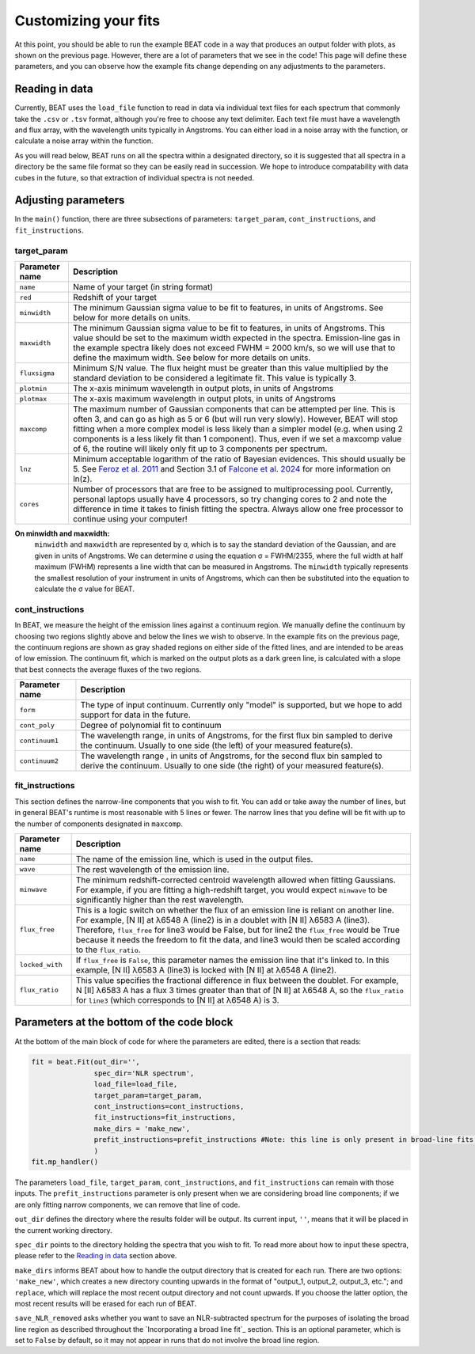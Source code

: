 Customizing your fits
==========================
At this point, you should be able to run the example BEAT code in a way that produces an output folder with plots, as shown on the previous page. However, there are a lot of parameters that we see in the code! This page will define these parameters, and you can observe how the example fits change depending on any adjustments to the parameters.


Reading in data
------------

Currently, BEAT uses the ``load_file`` function to read in data via individual text files for each spectrum that commonly take the ``.csv`` or ``.tsv`` format, although you're free to choose any text delimiter. Each text file must have a wavelength and flux array, with the wavelength units typically in Angstroms. You can either load in a noise array with the function, or calculate a noise array within the function.

As you will read below, BEAT runs on all the spectra within a designated directory, so it is suggested that all spectra in a directory be the same file format so they can be easily read in succession. We hope to introduce compatability with data cubes in the future, so that extraction of individual spectra is not needed.

Adjusting parameters
------------

In the ``main()`` function, there are three subsections of parameters: ``target_param``, ``cont_instructions``, and ``fit_instructions``. 


target_param
^^^^^

.. list-table:: 
   :header-rows: 1
   :class: tight-table

   * - Parameter name
     - Description
   * - ``name``
     - Name of your target (in string format)
   * - ``red``
     - Redshift of your target
   * - ``minwidth``
     - The minimum Gaussian sigma value to be fit to features, in units of Angstroms. See below for more details on units.
   * - ``maxwidth``
     - The minimum Gaussian sigma value to be fit to features, in units of Angstroms. This value should be set to the maximum width expected in the spectra. Emission-line gas in the example spectra likely does not exceed FWHM = 2000 km/s, so we will use that to define the maximum width. See below for more details on units.
   * - ``fluxsigma``
     - Minimum S/N value. The flux height must be greater than this value multiplied by the standard deviation to be considered a legitimate fit. This value is typically 3. 
   * - ``plotmin``
     - The x-axis minimum wavelength in output plots, in units of Angstroms
   * - ``plotmax``
     - The x-axis maximum wavelength in output plots, in units of Angstroms
   * - ``maxcomp``
     - The maximum number of Gaussian components that can be attempted per line. This is often 3, and can go as high as 5 or 6 (but will run very slowly). However, BEAT will stop fitting when a more complex model is less likely than a simpler model (e.g. when using 2 components is a less likely fit than 1 component). Thus, even if we set a maxcomp value of 6, the routine will likely only fit up to 3 components per spectrum.
   * - ``lnz``
     - Minimum acceptable logarithm of the ratio of Bayesian evidences. This should usually be 5. See `Feroz et al. 2011 <https://ui.adsabs.harvard.edu/abs/2011MNRAS.415.3462F/abstract>`_ and Section 3.1 of `Falcone et al. 2024 <https://ui.adsabs.harvard.edu/abs/2024ApJ...971...17F/abstract/>`_ for more information on ln(z). 
   * - ``cores``
     - Number of processors that are free to be assigned to multiprocessing pool. Currently, personal laptops usually have 4 processors, so try changing cores to 2 and note the difference in time it takes to finish fitting the spectra. Always allow one free processor to continue using your computer!   
       

**On minwidth and maxwidth:**
 ``minwidth`` and ``maxwidth`` are represented by ⁠σ, which is to say the standard deviation of the Gaussian, and are given in units of Angstroms. We can determine σ using the equation σ = FWHM/2355, where the full width at half maximum (FWHM) represents a line width that can be measured in Angstroms. The ``minwidth`` typically represents the smallest resolution of your instrument in units of Angstroms, which can then be substituted into the equation to calculate the σ value for BEAT.

cont_instructions
^^^^^

In BEAT, we measure the height of the emission lines against a continuum region. We manually define the continuum by choosing two regions slightly above and below the lines we wish to observe. In the example fits on the previous page, the continuum regions are shown as gray shaded regions on either side of the fitted lines, and are intended to be areas of low emission. The continuum fit, which is marked on the output plots as a dark green line, is calculated with a slope that best connects the average fluxes of the two regions.

.. list-table:: 
   :header-rows: 1
   :class: tight-table

   * - Parameter name
     - Description
   * - ``form``
     - The type of input continuum. Currently only "model" is supported, but we hope to add support for data in the future.
   * - ``cont_poly``
     - Degree of polynomial fit to continuum
   * - ``continuum1``
     - The wavelength range, in units of Angstroms, for the first flux bin sampled to derive the continuum. Usually to one side (the left) of your measured feature(s).
   * - ``continuum2``
     - The wavelength range , in units of Angstroms, for the second flux bin sampled to derive the continuum. Usually to one side (the right) of your measured feature(s).


fit_instructions
^^^^^

This section defines the narrow-line components that you wish to fit. You can add or take away the number of lines, but in general BEAT's runtime is most reasonable with 5 lines or fewer. The narrow lines that you define will be fit with up to the number of components designated in ``maxcomp``.

.. list-table:: 
   :header-rows: 1
   :class: tight-table

   * - Parameter name
     - Description
   * - ``name``
     - The name of the emission line, which is used in the output files.
   * - ``wave``
     - The rest wavelength of the emission line.
   * - ``minwave``
     - The minimum redshift-corrected centroid wavelength allowed when fitting Gaussians. For example, if you are fitting a high-redshift target, you would expect ``minwave`` to be significantly higher than the rest wavelength. 
   * - ``flux_free``
     - This is a logic switch on whether the flux of an emission line is reliant on another line. For example, [N II] at λ6548 A (line2) is in a doublet with [N II] λ6583 A (line3). Therefore, ``flux_free`` for line3 would be False, but for line2 the ``flux_free`` would be True because it needs the freedom to fit the data, and line3 would then be scaled according to the ``flux_ratio``.   
   * - ``locked_with``
     - If ``flux_free`` is ``False``, this parameter names the emission line that it's linked to. In this example, [N II] λ6583 A (line3) is locked with [N II] at λ6548 A (line2).
   * - ``flux_ratio``
     - This value specifies the fractional difference in flux between the doublet. For example, N [II] λ6583 A has a flux 3 times greater than that of [N II] at λ6548 A, so the ``flux_ratio`` for ``line3`` (which corresponds to [N II] at λ6548 A) is 3.
       



Parameters at the bottom of the code block
------------
At the bottom of the main block of code for where the parameters are edited, there is a section that reads:

.. code-block:: python 


   fit = beat.Fit(out_dir='', 
                  spec_dir='NLR spectrum',
                  load_file=load_file,
                  target_param=target_param,
                  cont_instructions=cont_instructions,
                  fit_instructions=fit_instructions,
                  make_dirs = 'make_new',
                  prefit_instructions=prefit_instructions #Note: this line is only present in broad-line fits.
                  )
   fit.mp_handler()

The parameters ``load_file``, ``target_param``, ``cont_instructions``, and ``fit_instructions`` can remain with those inputs. The ``prefit_instructions`` parameter is only present when we are considering broad line components; if we are only fitting narrow components, we can remove that line of code.

``out_dir`` defines the directory where the results folder will be output. Its current input, ``''``, means that it will be placed in the current working directory.

``spec_dir`` points to the directory holding the spectra that you wish to fit. To read more about how to input these spectra, please refer to the `Reading in data`_ section above. 

``make_dirs`` informs BEAT about how to handle the output directory that is created for each run. There are two options: ``'make_new'``, which creates a new directory counting upwards in the format of "output_1, output_2, output_3, etc."; and ``replace``, which will replace the most recent output directory and not count upwards. If you choose the latter option, the most recent results will be erased for each run of BEAT. 

``save_NLR_removed`` asks whether you want to save an NLR-subtracted spectrum for the purposes of isolating the broad line region as described throughout the `Incorporating a broad line fit`_ section. This is an optional parameter, which is set to ``False`` by default, so it may not appear in runs that do not involve the broad line region.


